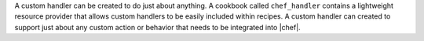 .. The contents of this file are included in multiple topics.
.. This file should not be changed in a way that hinders its ability to appear in multiple documentation sets.

A custom handler can be created to do just about anything. A cookbook called ``chef_handler`` contains a lightweight resource provider that allows custom handlers to be easily included within recipes. A custom handler can created to support just about any custom action or behavior that needs to be integrated into |chef|.


